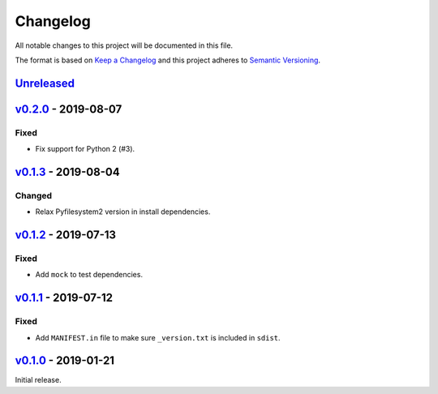 Changelog
=========

All notable changes to this project will be documented in this file.

The format is based on `Keep a Changelog <http://keepachangelog.com>`_ and this
project adheres to `Semantic Versioning <http://semver.org/spec/v2.0.0.html>`_.

Unreleased_
-----------
.. _Unreleased: https://github.com/althonos/jinja2-fsloader/compare/v0.2.0...HEAD


v0.2.0_ - 2019-08-07
--------------------
.. _v0.2.0: https://github.com/althonos/jinja2-fsloader/compare/v0.1.3...v0.2.0

Fixed
'''''
- Fix support for Python 2 (#3).


v0.1.3_ - 2019-08-04
--------------------
.. _v0.1.3: https://github.com/althonos/jinja2-fsloader/compare/v0.1.2...v0.1.3

Changed
'''''''
- Relax Pyfilesystem2 version in install dependencies.


v0.1.2_ - 2019-07-13
--------------------
.. _v0.1.2: https://github.com/althonos/jinja2-fsloader/compare/v0.1.1...v0.1.2

Fixed
'''''
- Add ``mock`` to test dependencies.


v0.1.1_ - 2019-07-12
--------------------
.. _v0.1.1: https://github.com/althonos/jinja2-fsloader/compare/v0.1.0...v0.1.1

Fixed
'''''
- Add ``MANIFEST.in`` file to make sure ``_version.txt`` is included in ``sdist``.


v0.1.0_ - 2019-01-21
--------------------
.. _v0.1.0: https://github.com/althonos/jinja2-fsloader/compare/ffd413a...v0.1.0

Initial release.

